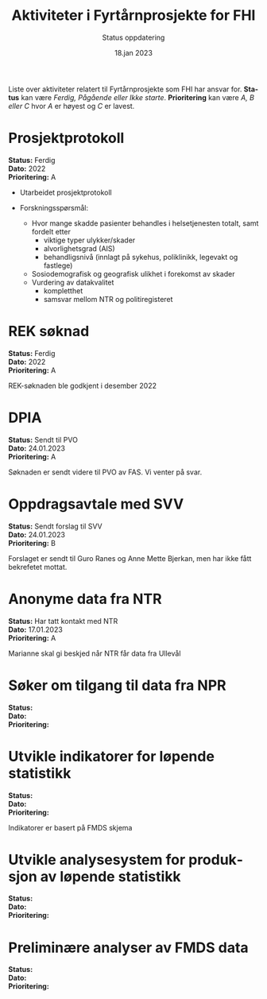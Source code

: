 #+title: Aktiviteter i Fyrtårnprosjekte for FHI
#+subtitle: Status oppdatering
#+author:
#+date: 18.jan 2023

#+OPTIONS: toc:nil

# Newline with different export option
#+MACRO: NL @@latex:\\@@ @@html:<br>@@ @@md:\@@

# Use Norwegian for Table of Contents
#+LANGUAGE: no
#+LATEX_HEADER: \usepackage[AUTO]{babel}

# Hide red color link in Table of Contents
#+LATEX_HEADER: \hypersetup{colorlinks=true, linkcolor=black}

#+LATEX: \tableofcontents
#+LATEX: \clearpage

# Don't indent first line in paragraph
#+LATEX: \setlength{\parindent}{0pt}

#+LATEX_HEADER: \usepackage[left=3cm, right=2.5cm]{geometry}

Liste over aktiviteter relatert til Fyrtårnprosjekte som FHI har ansvar for.
*Status* kan være /Ferdig, Pågående eller Ikke starte/. *Prioritering* kan være
/A, B eller C/ hvor /A/ er høyest og /C/ er lavest.

* Prosjektprotokoll

*Status:* Ferdig {{{NL}}}
*Dato:* 2022 {{{NL}}}
*Prioritering:* A {{{NL}}}

- Utarbeidet prosjektprotokoll

- Forskningsspørsmål:
  - Hvor mange skadde pasienter behandles i helsetjenesten totalt, samt fordelt etter
    - viktige typer ulykker/skader
    - alvorlighetsgrad (AIS)
    - behandligsnivå (innlagt på sykehus, poliklinikk, legevakt og fastlege)
  - Sosiodemografisk og geografisk ulikhet i forekomst av skader
  - Vurdering av datakvalitet
    - kompletthet
    - samsvar mellom NTR og politiregisteret
* REK søknad

*Status:* Ferdig {{{NL}}}
*Dato:* 2022 {{{NL}}}
*Prioritering:* A {{{NL}}}

REK-søknaden ble godkjent i desember 2022
* DPIA

*Status:* Sendt til PVO {{{NL}}}
*Dato:* 24.01.2023 {{{NL}}}
*Prioritering:* A {{{NL}}}

Søknaden er sendt videre til PVO av FAS. Vi venter på svar.

* Oppdragsavtale med SVV

*Status:* Sendt forslag til SVV {{{NL}}}
*Dato:* 24.01.2023 {{{NL}}}
*Prioritering:* B {{{NL}}}

Forslaget er sendt til Guro Ranes og Anne Mette Bjerkan, men har ikke fått bekrefetet mottat.
* Anonyme data fra NTR

*Status:* Har tatt kontakt med NTR {{{NL}}}
*Dato:* 17.01.2023 {{{NL}}}
*Prioritering:* A {{{NL}}}

Marianne skal gi beskjed når NTR får data fra Ullevål
* Søker om tilgang til data fra NPR

*Status:* {{{NL}}}
*Dato:* {{{NL}}}
*Prioritering:* {{{NL}}}
* Utvikle indikatorer for løpende statistikk
*Status:* {{{NL}}}
*Dato:* {{{NL}}}
*Prioritering:* {{{NL}}}

Indikatorer er basert på FMDS skjema
* Utvikle analysesystem for produksjon av løpende statistikk

*Status:* {{{NL}}}
*Dato:* {{{NL}}}
*Prioritering:* {{{NL}}}
* Preliminære analyser av FMDS data

*Status:* {{{NL}}}
*Dato:* {{{NL}}}
*Prioritering:* {{{NL}}}
